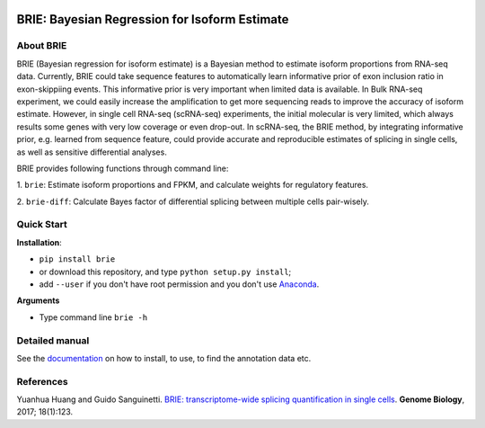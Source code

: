 |PyPI| |Docs| |Build Status|

.. |PyPI| image:: https://img.shields.io/pypi/v/brie.svg
    :target: https://pypi.org/project/brie
.. |Docs| image:: https://readthedocs.org/projects/brie/badge/?version=latest
   :target: https://brie.readthedocs.io
.. |Build Status| image:: https://travis-ci.org/huangyh09/brie.svg?branch=master
   :target: https://travis-ci.org/huangyh09/brie


BRIE: Bayesian Regression for Isoform Estimate
==============================================

About BRIE
----------

BRIE (Bayesian regression for isoform estimate) is a Bayesian method to 
estimate isoform proportions from RNA-seq data. Currently, BRIE could take 
sequence features to automatically learn informative prior of exon inclusion 
ratio in  exon-skippiing events. This informative prior is very important when 
limited data is available. In Bulk RNA-seq experiment, we could easily increase 
the amplification to get more sequencing reads to improve the accuracy of 
isoform estimate. However, in single cell RNA-seq (scRNA-seq) experiments, the 
initial molecular is very limited, which always results some genes with very 
low coverage or even drop-out. In scRNA-seq, the BRIE method, by integrating 
informative prior, e.g. learned from sequence feature, could provide accurate 
and reproducible estimates of splicing in single cells, as well as sensitive 
differential analyses.


BRIE provides following functions through command line:

1. ``brie``: Estimate isoform proportions and FPKM, and calculate weights for 
regulatory features.

2. ``brie-diff``: Calculate Bayes factor of differential splicing between 
multiple cells pair-wisely. 

Quick Start
-----------

**Installation**: 

- ``pip install brie``
- or download this repository, and type ``python setup.py install``; 
- add ``--user`` if you don't have root permission and you don't use Anaconda_.

.. _Anaconda: https://www.continuum.io/anaconda-overview

**Arguments**

- Type command line ``brie -h``


Detailed manual
---------------

See the documentation_ on how to install, to use, to find the annotation data 
etc.

.. _documentation: https://brie.readthedocs.io


References
----------

Yuanhua Huang and Guido Sanguinetti. `BRIE: transcriptome-wide splicing quantification in single cells <https://genomebiology.biomedcentral.com/articles/10.1186/s13059-017-1248-5>`_. 
\ **Genome Biology**\, 2017; 18(1):123.
